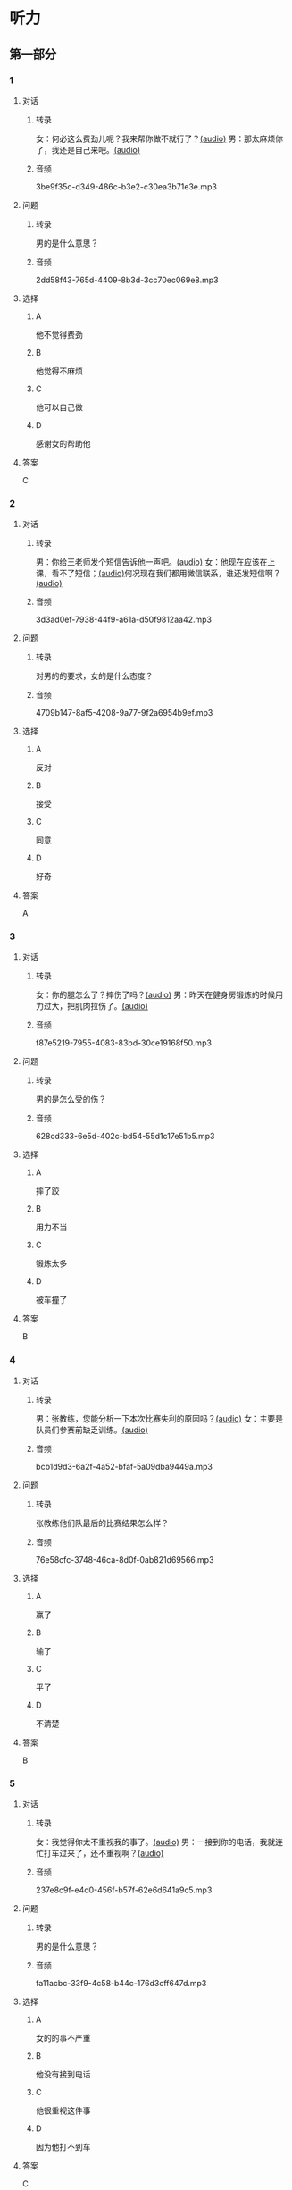 * 听力
** 第一部分
:PROPERTIES:
:NOTETYPE: 21f26a95-0bf2-4e3f-aab8-a2e025d62c72
:END:
*** 1
:PROPERTIES:
:ID: 12a7b391-6fbb-4c9e-9e65-7369a7e2d07c
:END:
**** 对话
***** 转录
女：何必这么费劲儿呢？我来帮你做不就行了？[[file:b1cd5730-30cb-450b-8e4f-b29b6cf5dd94.mp3][(audio)]]
男：那太麻烦你了，我还是自己来吧。[[file:0c2da6cb-946b-49d6-8783-cd6e76530ebe.mp3][(audio)]]
***** 音频
3be9f35c-d349-486c-b3e2-c30ea3b71e3e.mp3
**** 问题
***** 转录
男的是什么意思？
***** 音频
2dd58f43-765d-4409-8b3d-3cc70ec069e8.mp3
**** 选择
***** A
他不觉得费劲
***** B
他觉得不麻烦
***** C
他可以自己做
***** D
感谢女的帮助他
**** 答案
C
*** 2
:PROPERTIES:
:ID: d6449a3a-f7b9-4265-811f-f7dcc695fff4
:END:
**** 对话
***** 转录
男：你给王老师发个短信告诉他一声吧。[[file:54c9f633-d4c2-4da2-b986-ea5109afd5e4.mp3][(audio)]]
女：他现在应该在上课，看不了短信；[[file:fbeb0008-d6fb-4169-956c-a36e96ab33fb.mp3][(audio)]]何况现在我们都用微信联系，谁还发短信啊？[[file:af29b748-28ba-4da3-8494-4e1786b6bb42.mp3][(audio)]]
***** 音频
3d3ad0ef-7938-44f9-a61a-d50f9812aa42.mp3
**** 问题
***** 转录
对男的的要求，女的是什么态度？
***** 音频
4709b147-8af5-4208-9a77-9f2a6954b9ef.mp3
**** 选择
***** A
反对
***** B
接受
***** C
同意
***** D
好奇
**** 答案
A
*** 3
:PROPERTIES:
:ID: 59aee6a7-f58f-4642-8543-f50406b8a053
:END:
**** 对话
***** 转录
女：你的腿怎么了？摔伤了吗？[[file:64084901-228f-4daf-8e94-004ff7a4c64c.mp3][(audio)]]
男：昨天在健身房锻炼的时候用力过大，把肌肉拉伤了。[[file:44f352ae-594f-44dc-b88b-aabedafccf55.mp3][(audio)]]
***** 音频
f87e5219-7955-4083-83bd-30ce19168f50.mp3
**** 问题
***** 转录
男的是怎么受的伤？
***** 音频
628cd333-6e5d-402c-bd54-55d1c17e51b5.mp3
**** 选择
***** A
摔了跤
***** B
用力不当
***** C
锻炼太多
***** D
被车撞了
**** 答案
B
*** 4
:PROPERTIES:
:ID: 381557a7-e36b-4127-b39b-4f17a803b74d
:END:
**** 对话
***** 转录
男：张教练，您能分析一下本次比赛失利的原因吗？[[file:15023971-9c2c-4594-aa56-479081bd9d87.mp3][(audio)]]
女：主要是队员们参赛前缺乏训练。[[file:1d7b244a-9bce-48ed-a3f6-38267b2bf6b0.mp3][(audio)]]
***** 音频
bcb1d9d3-6a2f-4a52-bfaf-5a09dba9449a.mp3
**** 问题
***** 转录
张教练他们队最后的比赛结果怎么样？
***** 音频
76e58cfc-3748-46ca-8d0f-0ab821d69566.mp3
**** 选择
***** A
赢了
***** B
输了
***** C
平了
***** D
不清楚
**** 答案
B
*** 5
:PROPERTIES:
:ID: ff13f014-3dbc-40e2-8d5c-afdd37461ccc
:END:
**** 对话
***** 转录
女：我觉得你太不重视我的事了。[[file:53ee3bc8-f78e-4565-bce7-b96d1c3c17e9.mp3][(audio)]]
男：一接到你的电话，我就连忙打车过来了，还不重视啊？[[file:7fa40a71-edb3-43ff-a236-712a2c39593b.mp3][(audio)]]
***** 音频
237e8c9f-e4d0-456f-b57f-62e6d641a9c5.mp3
**** 问题
***** 转录
男的是什么意思？
***** 音频
fa11acbc-33f9-4c58-b44c-176d3cff647d.mp3
**** 选择
***** A
女的的事不严重
***** B
他没有接到电话
***** C
他很重视这件事
***** D
因为他打不到车
**** 答案
C
*** 6
:PROPERTIES:
:ID: 2b345715-d34d-49a6-bac5-b6b65a4b4c1c
:END:
**** 对话
***** 转录
男：高秘书，刘总还在跟小李谈话吗？[[file:53bc729e-e618-4597-9927-50a27849c2ed.mp3][(audio)]]
女：对，气氛好像有点儿紧张，……[[file:39e6acd1-d91a-4b1c-8400-93b820f28290.mp3][(audio)]]
***** 音频
716a831e-6b83-4a55-a1bb-c4e7c9e71414.mp3
**** 问题
***** 转录
女的接下来最可能说什么？
***** 音频
09e996f4-894f-4d8a-a091-d44a5a626a3e.mp3
**** 选择
***** A
你去把他叫出来
***** B
你最好先别进去
***** C
看来他们倓得很愉快
***** D
我可以给他打个电话
**** 答案
B
** 第二部分
*** 7
**** 对话
***** 转录
女：没想到最后是一个小孩子想出了办法。
男：是啊，去掉篮筐的底，这么简单的事，我们怎么都没想到呢？
女：有时候，我们把一些事情想得太复杂了。
男：说白了，我们的思维，都像篮球一样被篮筐的底挡在了半空中。
***** 音频
9ed10bde-c5b0-467e-a026-13310c57681d.mp3
**** 问题
***** 转录
他们在讨论什么话题？
***** 音频
8b87fbbe-fd11-4095-ba99-981d20c31cc9.mp3
**** 选择
***** A
等球
***** B
篮筐
***** C
小孩
***** D
思维
**** 答案
D
*** 8
**** 对话
***** 转录
男：昨天的球赛你看了吗？
女：看了，平安队又赢了。别看他们水平一般，还老赢。
男：是啊，论技术他们真不比对手强，就是运气好。
女：也不完全是运气，队员们的情绪很稳定。
***** 音频
34773823-a36a-445b-9f1b-f519e5cbe529.mp3
**** 问题
***** 转录
男的认为平安队为什么能赢？
***** 音频
40c1f221-ffb4-4511-9c4b-78cfb3f596ae.mp3
**** 选择
***** A
水平高
***** B
运气好
***** C
技术强
***** D
情绪稳定
**** 答案
B
*** 9
**** 对话
***** 转录
女：你怎么精神这么差？
男：这几天总是失眠。
女：是不是工作有压力？情绪紧张容易造成失眠。
男：可能吧，最近太忙了。
***** 音频
3f8b592a-5606-41e1-87ce-c92076ba7044.mp3
**** 问题
***** 转录
男的为什么失眠？
***** 音频
8ce09aad-49ff-4b2b-baed-c9a66fb9fb6a.mp3
**** 选择
***** A
压力大
***** B
失恋丁
***** C
精神差
***** D
有情绪
**** 答案
A
*** 10
**** 对话
***** 转录
男：刘大夫，谢谢您给我开的药，擦了之后很管用。
女：现在好点儿了吗？疼得不那么厉害了吧？
男：好多了。
女：最好还是再休息几天，别急着恢复训练，容易重复拉伤。
***** 音频
1d98bf9d-3662-491d-af8b-33ecef4acf96.mp3
**** 问题
***** 转录
女的建议男的什么？
***** 音频
ee2e7e82-9ead-4752-9138-e6db8c3be3c1.mp3
**** 选择
***** A
绣续吃药
***** B
恢复训练
***** C
回来住院
***** D
继续休息
**** 答案
D
*** 11-12
**** 对话
***** 转录
女：您好，请问参加潜水活动需要满足什么条件？
男：首要条件就是身心健康，否则无法在水中安全活动，因为水压可能会加重某些疾病；心理上也需要克服一些紧张情绪。另外，最好有一定的游泳基础，然后在我们这儿接受潜水训练。
女：对年龄有限制吗？
男：一般没有限制。但我们不建议 8 岁以下的小朋友潜水；高龄者的话，要提供体检证明。
女：好的，谢谢您！
***** 音频
ec963d9e-62b0-418b-b54d-28f25314870e.mp3
**** 题目
***** 11
****** 问题
******* 转录
下列哪项不是参加潜水活动必须满足的条件？
******* 音频
96cf3705-449f-493c-ae6c-53ef64aa55cf.mp3
****** 选择
******* A
身体健康
******* B
心理放松
******* C
游泳技术很好
******* D
接受潜水训练
****** 答案
C
***** 12
****** 问题
******* 转录
关于年龄有什么规定？
******* 音频
0aedb046-fc59-4ab9-b21e-5d11966493f6.mp3
****** 选择
******* A
没有规定
******* B
必须是青少年
******* C
10岁以下不可以潜水
******* D
老年人要提供体检证明
****** 答案
D
*** 13-14
**** 段话
***** 转录
网球起源于法国，现在在欧美已经成为仅次于足球的最受欢迎的体育项目。目前，国际上著名的网球比赛有男子团体戴维斯杯、女子团体联合会杯以及四大单项赛，分别是澳大利亚、温布尔登、法国和美国网球公开赛。网球运动的职业化程度相当高，每年都会举行数十次公开赛或大奖赛，有奖金、有积分，一些网球高手的年收入可达几千万美元。
***** 音频
2413128c-c142-42da-9752-84d9334e36de.mp3
**** 题目
***** 13
****** 问题
******* 转录
根据上文，现在在欧美最受欢迎的体育项目是什么？
******* 音频
4f4fd25b-ed08-49ae-99d3-d0eb0ff9243f.mp3
****** 选择
******* A
足球
******* B
网球
******* C
篮球
******* D
排球
****** 答案
A
***** 14
****** 问题
******* 转录
关于网球，下列哪项不正确？
******* 音频
6219e386-20fb-4d4d-b57d-bf39b2ef0951.mp3
****** 选择
******* A
起源于法国
******* B
在欧美很流行
******* C
有团体赛和单项赛
******* D
选手多数是业余的
****** 答案
D
* 阅读
** 第一部分
*** 段话
一个[[gap][15]]“的夜晚，大理石地板对立在它上面的英雄雕像说：”[[gap][16]]，你多么风光幸福，人们经过你的时候，都在你面前尊敬地献礼，而同样是大理石的我，却被[[gap][17]]在脚下，默默无闻。“雕像说：”世界是公平的。当初你受不了工匠的雕刻，所以就只能做一块地板，现在又[[gap][18]]叫苦呢？“
*** 题目
**** 15
***** 选择
****** A
安静
****** B
冷静
****** C
悄悄
****** D
偷偷
***** 答案
A
**** 16
***** 选择
****** A
观察
****** B
盼望
****** C
瞧瞧
****** D
注意
***** 答案
C
**** 17
***** 选择
****** A
摆
****** B
踩
****** C
蹲
****** D
甩
***** 答案
B
**** 18
***** 选择
****** A
如何
****** B
多亏
****** C
何况
****** D
何必
***** 答案
D
** 第二部分
*** 19
:PROPERTIES:
:ID: d4ff9e4d-3d0c-4582-97cf-182be417fe80
:END:
**** 段话
篮球运动是1891年由美国马萨诸塞州的体育教师詹姆士・奈史密斯博士发明的。最初的篮筐下面有底，每当投进球时，就得有一个人踩着梯子上去把球取出来。因此，比赛断断续续，缺少了激烈紧张的气氛。后来，在一个上幼儿园的小男孩的提醒下，人们才想到锯掉篮筐的底部，成为我们今天看到的样子。
**** 选择
***** A
篮球的发明者是英国人
***** B
开始篮球运动水平不高
***** C
上梯子的人是为了站高一点儿
***** D
问题的解决是受小朋友的启发
**** 答案
D
*** 20
:PROPERTIES:
:ID: 7b376f2d-9907-41a9-8a07-a98e912d5f40
:END:
**** 段话
说到乒乓球，很多人马上会想到中国。的确，长期以来，中国的乒乓球水平一直是世界领先。因此，人们常会误以为乒乓球运动最早是从中国开始的。而事实上，这项运动在中国只有70多年的历史，它真正的发源地在英国。19世纪末，英国人吃完饭后想用适当的运动来帮助消化，便发明了一种在饭桌上进行的和网球相似的运动。直到今天，兵乓球的英文名仍然叫作“桌上网球”。
**** 选择
***** A
中国人的乒乓球水平都很高
***** B
五乓球运动是从中国开始的
***** C
最早的乒乓球运动是在饭后进行
***** D
上乓球运动最早是在网球场进行的
**** 答案
C
*** 21
:PROPERTIES:
:ID: b5db3dcc-0824-4a3b-aeaf-144ea34173cb
:END:
**** 段话
作为球迷，莫言十分关注中国足球的发展，他认为，中国球队打进世界杯需要一个漫长的过程，因为中国足球的起步比较晚，目前还不够普及“为什么乒乓球能够出现这么多高手，就在于它有强大的群众基础，有些偏远山区的孩子可能一辈子都踢不上足球”莫言提议，首先要让中国的孩子们都踢上足球，参加的人多了，高手自然会出现。
**** 选择
***** A
莫言是一个足球迷
***** B
莫言认为中国很快能打进世界杯
***** C
偏远山区有较好的足球运动环境
***** D
是否有运动高手与群众基础无关
**** 答案
A
*** 22
:PROPERTIES:
:ID: 5f65d55e-a5c7-44d7-9163-6a527eab4dda
:END:
**** 段话
避免运动过量的办法很简单，就是要控制时间。对于所有运动，一般持续时间最好不要超过一小时。在进行重复性的激烈运动时，应千万小心，例如蹲起等，一定要保持正确的姿势，避免受伤。在运动时最好能够向老师或教练求教，请他们告诉你如何调整动作。
**** 选择
***** A
运动时间不应少于一个小时
***** B
不能进行重复性的激烈运动
***** C
运动姿势不正确时容易受伤
***** D
运动时应注意不断调整动作
**** 答案
C
** 第三部分
*** 23-25
**** 段话
高尔夫球原本是一项贵族运动，深受上层人士的欢迎。数年前，日本、泰国、马来西亚、韩国等国家出现了可怕的“高尔夫球热”。例如日本，打高尔夫球的人据说占到世界高尔夫爱好者人数的三分之一。他们不仅在国内打，还包租飞机到其他国家去打。即使本国已有大大小小的高尔夫球场7000多个，仍然不能满足他们的需求。
高尔夫球在流行的同时，也遭到一些人的反对。建一个高尔夫球场，要砍掉许多树木，占地一般超过十亩，相当于建可供数万人使用的上百个足球场，而一个高尔夫球场只能给十几个人打球。另外，为了维护场内的草地，每天都需要大量的水。因此，很多人认为高尔夫运动对大自然的破坏和对环境资源的浪费不容低估。
受环保呼声和经济发展状况等的影响，高尔夫也经历了一段艰难时光。直到21世纪初期，这项运动才逐渐复兴。到了今天，高尔夫开始重新焕发新的青春活力，而且这项运动已经脱下了过去专属于精英男士们的高端运动的外衣。不只是包里有钱的老头子们，年轻人，包括女子也纷纷拿起球杆结队出行。
**** 题目
***** 23
****** 问题
文中提到的出现了“高尔夫球热”的国家不包括：
****** 选择
******* A
日本
******* B
中国
******* C
泰国
******* D
韩国
****** 答案
B
***** 24
****** 问题
一些人反对建高尔夫球场的理由不包括：
****** 选择
******* A
破坏大自然
******* B
浪费环境资源
******* C
利用率太低
******* D
消费太高
****** 答案
D
***** 25
****** 问题
现在打高尔夫球的人出现了什么变化？
****** 选择
******* A
从平民发展到贵族
******* B
从普通人发展到精英
******* C
从老人发展到年轻人
******* D
从女士发展到男士
****** 答案
C
*** 26-28
**** 段话
在人类历史发展的长河中，奥林匹克运动可以称得上是一个历史最为悠久的社会文化现象。奥运的起源有文字记载的历史可以追溯到公元前776年。但在此以前，古代奥运会可能已经存在了几个世纪。古代奥运会起源于古希腊，因举办地点在奥林匹克而得名。运动会每隔1417天即四年举行一届，后来人们将这一周期称为“奥林匹克周期”。
随着近代体育的兴起，人们开始希望恢复奥运会。在1859一1889年，希腊曾举办过4届运动会，做了初步尝试。自1883年开始，法国人顾拜旦——后来他被誉为现代奥运的创始人——致力于古代奥运会的复兴。经他与其他人的努力，国际奥林匹克委员会于1894年6月23日成立。1896年4月6一15日，第一届现代奥运会在希腊的雅典举行。顾拜旦制订的第一部奥林匹克宪章强调了奥林匹克运动的业余性，规定在奥运会上只授予优胜者荣誉奖，不得以任何形式发给运动员金钱或其他物质奖励。
说到第一届现代奥运会的举行时间，还有一段有趣的小插曲：在1894年法国巴黎召开的国际体育会议上，顾拜旦建议第一届奥运会在20世纪第一年即1900年举行，地点定在法国巴黎，因为这一年巴黎也将举行世界博览会，奥运会与博览会同时举行，气氛会更加隆重和热烈。但是由德梅特里乌斯。维凯拉斯（后被选为国际奥委会第一任主席）率领的希腊体育代表团则强烈希望首届奥运会在希腊举行。与会代表们考虑到希腊是奥运会的发源地，首届奥运会在这里举行更有意义，最后还是把地点选在了雅典。不过为了满足顾拜丁的愿望，他们决定把时间提前四年，即于1896年举行，以便1900年能在巴黎举行第二届奥运会。这样一来，可谓皆大欢喜。
**** 题目
***** 26
****** 问题
国际奥林匹克委员会成立于：
****** 选择
******* A
1883年
******* B
1894年
******* C
1896年
******* D
1900年
****** 答案
B
***** 27
****** 问题
第一届现代奥运会的举办地点是：
****** 选择
******* A
法国巴黎
******* B
奥林匹克
******* C
希腊雅典
******* D
英国伦敦
****** 答案
C
***** 28
****** 问题
顾拜丁建议在法国巴黎举办第一届现代奥运会的理由是：
****** 选择
******* A
在这里举行更有意义
******* B
这里是奠运会的发源地
******* C
可以满足法国人的愿望
******* D
同年这里将举行世界博览会
****** 答案
D
* 书写
** 第一部分
*** 29
**** 词语
***** 1
我们的
***** 2
运动项目
***** 3
缺乏
***** 4
在室内进行的
***** 5
训练学校
**** 答案
***** 1
我们的训练学校缺乏在室内进行的运动项目。
*** 30
**** 词语
***** 1
影响了
***** 2
的
***** 3
智停行为
***** 4
一再重复
***** 5
比赛的气氛
**** 答案
***** 1
一再重复的暂停行为影响了比赛的气氛。
*** 31
**** 词语
***** 1
受
***** 2
宣传推广活动
***** 3
这次的
***** 4
是
***** 5
他们公司的启发
**** 答案
***** 1
这次的宣传推广活动是受他们公司的启发。
